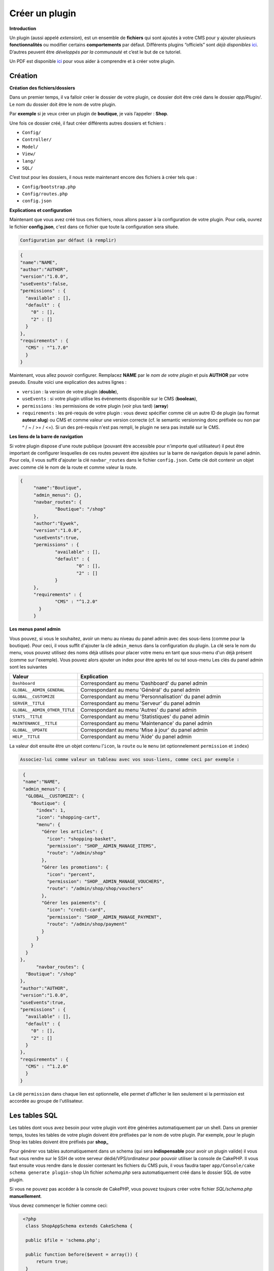 
Créer un plugin
---------------
**Introduction**

Un plugin (aussi appelé *extension*), est un ensemble de **fichiers** qui sont ajoutés à votre CMS pour y ajouter plusieurs **fonctionnalités** ou modifier certains **comportements** par défaut. Différents plugins “officiels” sont *déjà disponibles* `ici <https://github.com/MineWeb?utf8=%E2%9C%93&q=Plugin-&type=&language=php>`__. D’autres peuvent être *développés par la communauté* et c’est le but de ce tutoriel.

Un PDF est disponible `ici <https://docs-mineweb.tk/files/Pl-Helper.pdf>`__ pour vous aider à comprendre et à créer votre plugin.

Création
~~~~~~~~
**Création des fichiers/dossiers**

Dans un premier temps, il va falloir créer le dossier de votre plugin, ce dossier doit être créé dans le dossier `app/Plugin/`. Le nom du dossier doit être le nom de votre plugin.

Par **exemple** si je veux créer un plugin de **boutique**, je vais l’appeler : **Shop**.

Une fois ce dossier créé, il faut créer différents autres dossiers et fichiers :

- ``Config/``
- ``Controller/``
- ``Model/``
- ``View/``
- ``lang/``
- ``SQL/``

C’est tout pour les dossiers, il nous reste maintenant encore des fichiers à créer tels que :

- ``Config/bootstrap.php``
- ``Config/routes.php``
- ``config.json``

**Explications et configuration**

Maintenant que vous avez créé tous ces fichiers, nous allons passer à la configuration de votre plugin. Pour cela, ouvrez le fichier **config.json**, c'est dans ce fichier que toute la configuration sera située.

.. code-block:: none

   Configuration par défaut (à remplir)

.. code-block:: json

  {
  "name":"NAME",
  "author":"AUTHOR",
  "version":"1.0.0",
  "useEvents":false,
  "permissions" : {
    "available" : [],
    "default" : {
      "0" : [],
      "2" : []
    }
  },
  "requirements" : {
    "CMS" : "^1.7.0"
    }
  }
   
Maintenant, vous allez pouvoir configurer. Remplacez **NAME** par le *nom de votre plugin* et puis **AUTHOR** par votre pseudo.
Ensuite voici une explication des autres lignes :

- ``version`` : la version de votre plugin (**double**),
- ``useEvents`` : si votre plugin utilise les événements disponible sur le CMS (**boolean**),
- ``permissions`` : les permissions de votre plugin (voir plus tard) (**array**)
- ``requirements`` : les pré-requis de votre plugin : vous devez spécifier comme clé un autre ID de plugin (au format **auteur.slug**) ou CMS et comme valeur une version correcte (cf. le semantic versionning donc préfixée ou non par ^ / ~ / >= / <=). Si un des pré-requis n'est pas rempli, le plugin ne sera pas installé sur le CMS.

**Les liens de la barre de navigation**

Si votre plugin dispose d'une route publique (pouvant être accessible pour n'importe quel utilisateur) il peut être important de configurer lesquelles de ces routes peuvent être ajoutées sur la barre de navigation depuis le panel admin. Pour cela, il vous suffit d'ajouter la clé ``navbar_routes`` dans le fichier ``config.json``.
Cette clé doit contenir un objet avec comme clé le nom de la route et comme valeur la route.

.. code-block:: json

   {
	"name":"Boutique",
	"admin_menus": {},
	"navbar_routes": {
		"Boutique": "/shop"
	},
	"author":"Eywek",
	"version":"1.0.0",
	"useEvents":true,
	"permissions" : {
		"available" : [],
		"default" : {
			"0" : [],
			"2" : []
		}
	},
	"requirements" : {
		"CMS" : "^1.2.0"
	  }
	}

**Les menus panel admin**

Vous pouvez, si vous le souhaitez, avoir un menu au niveau du panel admin avec des sous-liens (comme pour la boutique). Pour ceci, il vous suffit d'ajouter la clé ``admin_menus`` dans la configuration du plugin.
La clé sera le nom du menu, vous pouvez utilisez des noms déjà utilisés pour placer votre menu en tant que sous-menu d'un déjà présent (comme sur l'exemple). Vous pouvez alors ajouter un index pour être après tel ou tel sous-menu
Les clés du panel admin sont les suivantes

.. list-table::
   :widths: 15 70
   :header-rows: 1

   * - Valeur
     - Explication
   * - ``Dashboard``
     - Correspondant au menu ‘Dashboard' du panel admin
   * - ``GLOBAL__ADMIN_GENERAL``
     - Correspondant au menu 'Général' du panel admin
   * - ``GLOBAL__CUSTOMIZE``
     - Correspondant au menu 'Personnalisation' du panel admin
   * - ``SERVER__TITLE``
     - Correspondant au menu 'Serveur' du panel admin
   * - ``GLOBAL__ADMIN_OTHER_TITLE``
     - Correspondant au menu 'Autres' du panel admin
   * - ``STATS__TITLE``
     - Correspondant au menu 'Statistiques' du panel admin
   * - ``MAINTENANCE__TITLE``
     - Correspondant au menu 'Maintenance' du panel admin
   * - ``GLOBAL__UPDATE``
     - Correspondant au menu 'Mise à jour' du panel admin
   * - ``HELP__TITLE``
     - Correspondant au menu 'Aide' du panel admin
	 
La valeur doit ensuite être un objet contenu l’``icon``, la ``route`` ou le ``menu`` (et optionnelement ``permission`` et ``index``)

.. code-block:: none
   
   Associez-lui comme valeur un tableau avec vos sous-liens, comme ceci par exemple :
   
.. code-block:: json

   {
   "name":"NAME",
   "admin_menus": {
    "GLOBAL__CUSTOMIZE": {
      "Boutique": {
        "index": 1,
        "icon": "shopping-cart",
        "menu": {
          "Gérer les articles": {
            "icon": "shopping-basket",
            "permission": "SHOP__ADMIN_MANAGE_ITEMS",
            "route": "/admin/shop"
          },
          "Gérer les promotions": {
            "icon": "percent",
            "permission": "SHOP__ADMIN_MANAGE_VOUCHERS",
            "route": "/admin/shop/shop/vouchers"
          },
          "Gérer les paiements": {
            "icon": "credit-card",
            "permission": "SHOP__ADMIN_MANAGE_PAYMENT",
            "route": "/admin/shop/payment"
          }
        }
      }
    }
  },
	"navbar_routes": {
    "Boutique": "/shop"
  },
  "author":"AUTHOR",
  "version":"1.0.0",
  "useEvents":true,
  "permissions" : {
    "available" : [],
    "default" : {
      "0" : [],
      "2" : []
    }
  },
  "requirements" : {
    "CMS" : "^1.2.0"
    }
  }

.. code-block: json

   {
  "name":"NAME",
  "admin_menus": {
    "Boutique": {
      "index": 1,
      "icon": "shopping-cart",
      "menu": {
        "Gérer les articles": {
          "icon": "shopping-basket",
          "permission": "SHOP__ADMIN_MANAGE_ITEMS",
          "menu": {
            "Gérer les promotions": {
              "icon": "percent",
              "permission": "SHOP__ADMIN_MANAGE_VOUCHERS",
              "route": "/admin/shop/shop/vouchers"
            }
          }
        },
        "Gérer les paiements": {
          "icon": "credit-card",
          "permission": "SHOP__ADMIN_MANAGE_PAYMENT",
          "route": "/admin/shop/payment"
        }
      }
    }
  },
  "navbar_routes": {
    "Boutique": "/shop"
  },
  "author":"AUTHOR",
  "version":"1.0.0",
  "useEvents":true,
  "permissions" : {
    "available" : [],
    "default" : {
      "0" : [],
      "2" : []
    }
  },
  "requirements" : {
    "CMS" : "^1.2.0"
    }
  }

La clé ``permission`` dans chaque lien est optionnelle, elle permet d'afficher le lien seulement si la permission est accordée au groupe de l'utilisateur.

Les tables SQL
~~~~~~~~~~~~~~
Les tables dont vous avez besoin pour votre plugin vont être générées automatiquement par un shell.
Dans un premier temps, toutes les tables de votre plugin doivent être préfixées par le nom de votre plugin.
Par exemple, pour le plugin Shop les tables doivent être préfixés par **shop_**

Pour générer vos tables automatiquement dans un schema (qui sera **indispensable** pour avoir un plugin valide) il vous faut vous rendre sur le SSH de votre serveur dédié/VPS/ordinateur pour pouvoir utiliser la console de CakePHP. Il vous faut ensuite vous rendre dans le dossier contenant les fichiers du CMS puis, il vous faudra taper
``app/Console/cake schema generate plugin-shop``
Un fichier *schema.php* sera automatiquement créé dans le dossier SQL de votre plugin.

Si vous ne pouvez pas accéder à la console de CakePHP, vous pouvez toujours créer votre fichier *SQL/schema.php* **manuellement**.

Vous devez commençer le fichier comme ceci:

.. code-block:: php

   <?php
    class ShopAppSchema extends CakeSchema {

    public $file = 'schema.php';

    public function before($event = array()) {
        return true;
    }

    public function after($event = array()) {}
  }

Callbacks
~~~~~~~~~
Les **callbacks** sont des fonctions appelées automatiquement par le CMS lors de certaines actions.

Vous pouvez, si vous le souhaitez, créer un fichier **MainComponent.php** dans le dossier ``Controller/Component`` de votre plugin.

Dans ce fichier vous pouvez y ajouter :

.. code-block:: php

   <?php
   class MainComponent extends Object {

    public function onEnable() {
    }

    public function onDisable() {
    }

   }

Ces fonctions **onEnable** et **onDisable** seront **automatiquement** appelées par le CMS lors de l’**installation**, l’**activation** *(pour le onEnable)*, et pour la **désinstallation** et la **désactivation** *(pour le onDisable)* du plugin.

Utiliser les events
~~~~~~~~~~~~~~~~~~~
Dans la config.json du plugin, passez **useEvents** à **true**.

Pour créer un **écouteur** *(Listener)*, il vous faut créer un fichier dans le dossier */Event/* de votre plugin. Le fichier doit être appelé de la manière suivante *{PLUGIN_NAME}{NOM}EventListener.php* (préfixé par le slug de votre plugin).

.. code-block:: none 

   Exemple: ShopBuyEventListener et son contenu doit être comme ceci :
   
.. code-block:: php

   <?php
  App::uses('CakeEventListener', 'Event');

  class {PLUGIN_NAME}{NOM}EventListener implements CakeEventListener {

    private $controller;

    public function __construct($request, $response, $controller) {
      $this->controller = $controller;
    }

    public function implementedEvents() {
        return array();
    }
   }
   
.. code-block:: none

   Pour écouter un event il vous faut l'ajouter dans l'array retourné par la fonction 
   **implementedEvents()** avec votre fonction comme valeur. Et il vous faut ensuite 
   créer votre fonction. Exemple :
   
.. code-block:: php

   <?php
  App::uses('CakeEventListener', 'Event');

  class NAMEEventListener implements CakeEventListener {

    public function implementedEvents() {
        return array(
          'requestPage' => 'mafonction'
        );
    }

    public function mafonction($event) {

    }
   }
   
**Liste des events disponibles**

**Global**

- **requestPage** : appelé lors de chaque requête sans données particulières.
- **onPostRequest** : appelé lors d’une requête POST sans données particulières.
- **beforePageDisplay** : appelé lors de chaque chargement de page dans le afterFilter sans données particulières.
- **onLoadPage** : appelé lors de chaque chargement de page dans le beforeRender sans données particulières.
- **onLoadAdminPanel** : appelé lors de chaque chargement de page admin (prefix) dans le beforeRender sans données particulières.

**Fonction particulière**

- **beforeEncodePassword** : appelé avant chaque encodage de mot de passe avec le pseudo et le mot de passe en données.
- **beforeSendMail** : appelé avant chaque envoi d’email avec le message et la configuration en données.
- **beforeUploadImage** : appelé avant chaque upload d’image avec la requête et le nom de l’image voulu en données.

**News**

- **beforeAddComment** : appelé avant que le commentaire ne soit enregistré avec le contenu, l’ID de la news et les infos de l’utilisateur en données.
- **beforeLike** : appelé avant que le like ne soit enregistré avec l’ID de la news et les infos de l’utilisateur en données.
- **beforeDislike** : appelé avant que le like ne soit supprimé avec l’ID de la news et les infos de l’utilisateur en données.
- **beforeDeleteComment** : appelé avant que le commentaire ne soit supprimé avec l’ID du commentaire, l’ID de la news et les infos de l’utilisateur en données.
- **beforeDeleteNews** : appelé avant que la news ne soit supprimé avec l’ID de la news et les infos de l’utilisateur en données.
- **beforeAddNews** : appelé avant que la news ne soit enregistré avec le contenu de la requête et les infos de l’utilisateur en données.
- **beforeEditNews** : appelé avant que la news ne soit enregistré avec le contenu de la requête, l’ID de la news et les infos de l’utilisateur en données.

**User**

- **onLogin** : appelé à chaque login avec l’utilisateur et register (boolean) comme données.
- **beforeRegister** : appelé avant l’enregistrement d’un utilisateur (après la validation) avec les données de la requête comme données.
- **beforeConfirmAccount** : appelé avant la confirmation en base de donnée de l’utilisateur avec l’ID de l’utilisateur et manual si confirmé par un administrateur comme données.
- **beforeSendResetPassMail** : appelé avant l’envoi de l’email permettant la réinitialisation du mot de passe avec l’ID de l’utilisateur et clé de reset comme données
- **beforeResetPassword** : appelé avant l’enregistrement du nouveau mot de passe avec l’ID de l’utilisateur et le nouveau mot de passe comme données.
- **onLogout** : appelé pendant la déconnexion avec la session “user” comme données.
- **beforeUpdatePassword** : appelé avant l’enregistrement du nouveau mot de passe avec l’utilisateur et le nouveau mot de passe encodé comme données.
- **beforeUpdateEmail** : appelé avant l’enregistrement du nouvel email avec l’utilisateur et le nouveau email comme données.
- **beforeSendPoints** : appelé avant l’enregistrement de la transaction avec l’utilisateur, le nouveau solde de l’utilisateur, à qui sont transféré les points et combien comme données.
- **beforeEditUser** : appelé avant que les données ne soit enregistrées avec l’ID de l’utilisateur, les données et ``password_updated`` comme données.
- **beforeDeleteUser** : appelé avant que l’utilisateur ne soit supprimé avec ses informations comme données.

Utiliser les modules
~~~~~~~~~~~~~~~~~~~~
**C'est quoi ?**

Les modules permettent aux développeurs de plugins d'ajouter du **code HTML**, **code PHP**, etc... facilement depuis des **pages du CMS**.

**Liste des modules**

Les modules disponibles sont :

- ``user_profile`` *profil d'utilisateur*
- ``user_profile_messages`` *profil d'utilisateur (haut de page)*
- ``admin_user_edit`` *modification admin d'un utilisateur (bas de page)*
- ``admin_user_edit_form`` *modification admin d'un utilisateur (dans le formulaire)*
- ``home`` *accueil*
- ``news`` *page affichant une news*

**Comment les utiliser ?**

Pour utiliser un module dans votre **plugin**, il vous suffit de créer un dossier */Modules/* dans le dossier de votre plugin. Il vous faut ensuite **créer** un fichier nommé par le **nom du module** que vous voulez utiliser et avec l'extension **.ctp**.

Par exemple pour utiliser le module **user_profile** il vous faut créer le fichier */Modules/user_profile.ctp*.

Dans ce fichier, vous pouvez ajouter le code que vous souhaitez, **HTML**, **PHP** ou encore **JS** ou **CSS**.

Exemple d'un plugin
~~~~~~~~~~~~~~~~~~~
Je vais avec vous, développer un plugin vous présentant le développement sous Mineweb avec le framework Cakephp 2.x .

Arborescence du plugin :

- ``app/Plugin/``
     - ``Tutorial/``
        - ``Config/``
           - ``bootstrap.php``
           - ``routes.php``
        - ``Controller/``
           - ``TutorialAppController.php``
           - ``TutorialController``
        - ``Model/``
           - ``Info.php``
           - ``TutorialAppModel.php``
        - ``SQL/``
           - ``schema.php``
        - ``View/``
           - ``Tutorial/``
               - ``admin_index.ctp``
               - ``index.ctp``
        - ``lang/``
           - ``en_US.json``
           - ``fr_FR.json``
        - ``config.json``

Dans un premier temps, nous allons créer les routes du plugin. Celles-ci permettent que nous puissions relier les divers arguments de l'url aux controleurs.

Pour des raisons de conventions, vous aurez remarqué que nous ne fermons pas nos balises PHP avec ?>. Cela évite de multiples problèmes et vous familiarise avec les frameworks PHP.  

Si vous voulez plus d'information, je vous conseille ces liens : `StackOverflow <http://stackoverflow.com/questions/4410704/why-would-one-omit-the-close-tag/4499749#4499749>`__ ainsi que les recommandations `PHP-Fig <http://www.php-fig.org/psr/psr-2/>`__.